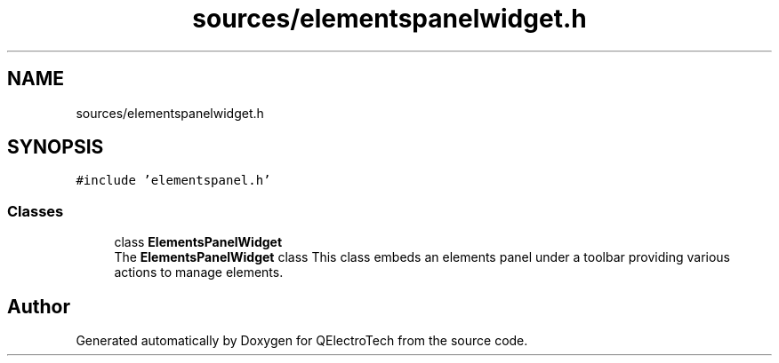 .TH "sources/elementspanelwidget.h" 3 "Thu Aug 27 2020" "Version 0.8-dev" "QElectroTech" \" -*- nroff -*-
.ad l
.nh
.SH NAME
sources/elementspanelwidget.h
.SH SYNOPSIS
.br
.PP
\fC#include 'elementspanel\&.h'\fP
.br

.SS "Classes"

.in +1c
.ti -1c
.RI "class \fBElementsPanelWidget\fP"
.br
.RI "The \fBElementsPanelWidget\fP class This class embeds an elements panel under a toolbar providing various actions to manage elements\&. "
.in -1c
.SH "Author"
.PP 
Generated automatically by Doxygen for QElectroTech from the source code\&.

